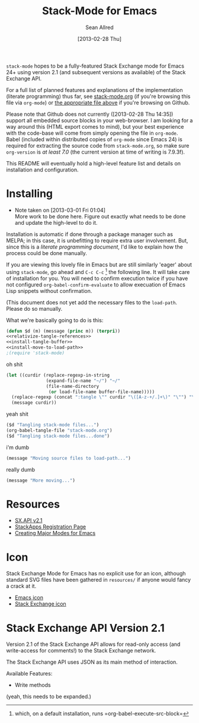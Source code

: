 #+Title: Stack-Mode for Emacs
#+Author: Sean Allred
#+Date: [2013-02-28 Thu]

=stack-mode= hopes to be a fully-featured Stack Exchange mode for
Emacs 24+ using version 2.1 (and subsequent versions as available) of
the Stack Exchange API.

For a full list of planned features and explanations of the
implementation (literate programming) thus far, see [[file:stack-mode.org][stack-mode.org]] (if
you're browsing this file via =org-mode=) or [[https://github.com/vermiculus/stack-mode/blob/master/stack-mode.org][the appropriate file
above]] if you're browsing on Github.

Please note that Github does not currently ([2013-02-28 Thu 14:35])
support all embedded source blocks in your web-browser.  I am looking
for a way around this (HTML export comes to mind), but your best
experience with the code-base will come from simply opening the file
in =org-mode=.  Babel (included within distributed copies of
=org-mode= since Emacs 24) is required for extracting the source code
from =stack-mode.org=, so make sure =org-version= is /at least 7.0/
(the current version at time of writing is 7.9.3f).

This README will eventually hold a high-level feature list and details
on installation and configuration.
* Installing
:PROPERTIES:
:ID: D365DE92-82B6-4754-98EA-26E28F1D8916
:END:
- Note taken on [2013-03-01 Fri 01:04] \\
  More work to be done here.  Figure out exactly what needs to be done
  and update the high-level to do it.
Installation is automatic if done through a package manager such as
MELPA; in this case, it is unbefitting to require extra user
involvement.  But, since this is a /literate programming document/,
I'd like to explain how the process could be done manually.

If you are viewing this lovely file in Emacs but are still similarly
'eager' about using =stack-mode=, go ahead and =C-c C-c= [fn::which,
on a default installation, runs =org-babel-execute-src-block=] the
following line.  It will take care of installation for you.  You will
need to confirm execution twice if you have not configured
=org-babel-confirm-evaluate= to allow execuation of Emacs Lisp
snippets without confirmation.

#+call: $install()

(This document does not yet add the necessary files to the
=load-path=.  Please do so manually.

What we're basically going to do is this:
#+name: $install
#+begin_src emacs-lisp
  (defun $d (m) (message (princ m)) (terpri))
  <<relativize-tangle-references>>
  <<install-tangle-buffer>>
  <<install-move-to-load-path>>
  ;(require 'stack-mode)
#+end_src

oh shit

#+name: relativize-tangle-references
#+begin_src emacs-lisp
  (let ((curdir (replace-regexp-in-string
                 (expand-file-name "~/") "~/"
                 (file-name-directory
                  (or load-file-name buffer-file-name)))))
    (replace-regexp (concat ":tangle \"" curdir "\([A-z-+/.]+\)" "\"") "\1")
    (message curdir))
#+end_src

yeah shit

#+name: install-tangle-buffer
#+begin_src emacs-lisp
  ($d "Tangling stack-mode files...")
  (org-babel-tangle-file "stack-mode.org")
  ($d "Tangling stack-mode files...done")
#+end_src

i'm dumb

#+name: install-move-to-load-path
#+begin_src emacs-lisp
  (message "Moving source files to load-path...")
#+end_src

really dumb

#+name: install-move-to-load-path
#+begin_src emacs-lisp
  (message "More moving...")
#+end_src

* Resources
- [[https://api.stackexchange.com/docs][SX.API v2.1]]
- [[http://stackapps.com/apps/oauth/register][StackApps Registration Page]]
- [[http://www.emacswiki.org/emacs/ModeTutorial][Creating Major Modes for Emacs]]
* Icon
Stack Exchange Mode for Emacs has no explicit use for an icon,
although standard SVG files have been gathered in =resources/= if
anyone would fancy a crack at it.

- [[file:resources/emacs.svg][Emacs icon]]
- [[file:resources/stackexchange.svg][Stack Exchange icon]]

* Stack Exchange API Version 2.1
:PROPERTIES:
:ID: DC2032C5-BC11-47E2-8DDB-34467C2BC479
:END:
Version 2.1 of the Stack Exchange API allows for read-only access (and
write-access for comments!) to the Stack Exchange network.

The Stack Exchange API uses JSON as its main method of interaction.

Available Features:

- Write methods 

(yeah, this needs to be expanded.)
** COMMENT Disclaimer
This is meant more as a reference for when I am (or another user is)
not online.  This is not official documentation, although I hope it is
accurate up to [2013-03-02 Sat 17:00].
